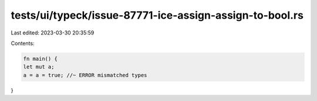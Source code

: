 tests/ui/typeck/issue-87771-ice-assign-assign-to-bool.rs
========================================================

Last edited: 2023-03-30 20:35:59

Contents:

.. code-block:: rs

    fn main() {
    let mut a;
    a = a = true; //~ ERROR mismatched types
}


